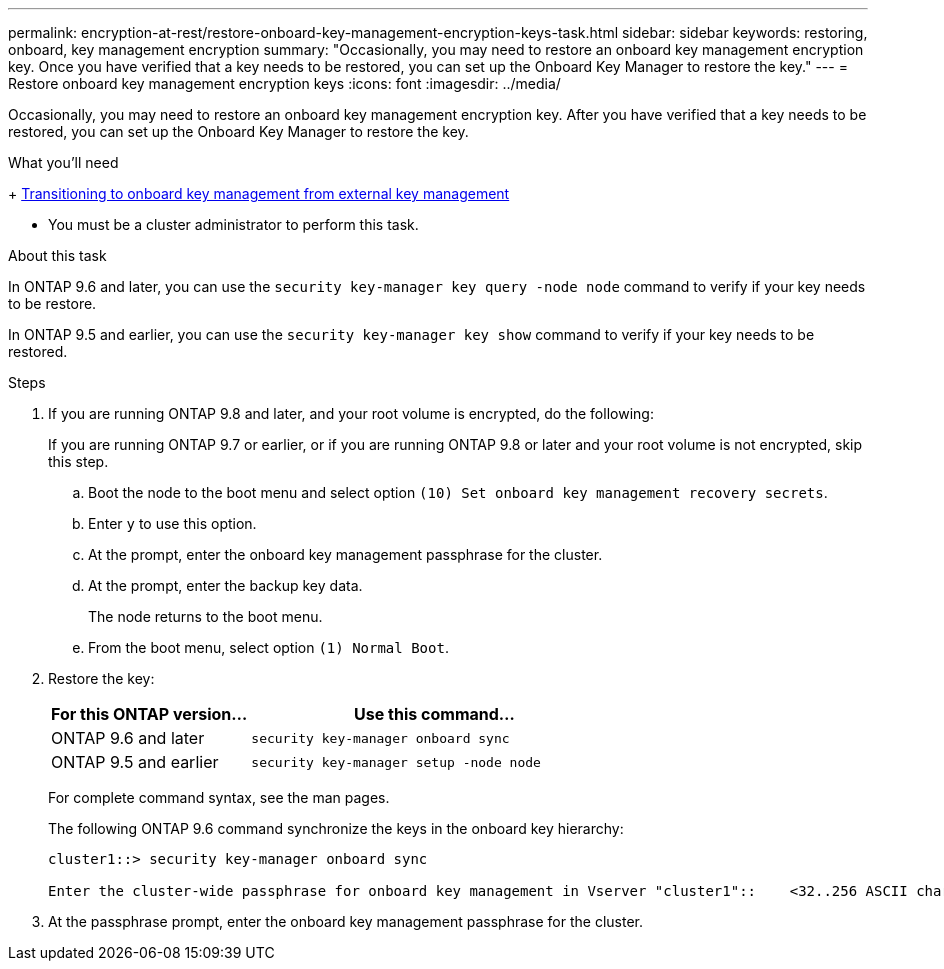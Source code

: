 ---
permalink: encryption-at-rest/restore-onboard-key-management-encryption-keys-task.html
sidebar: sidebar
keywords: restoring, onboard, key management encryption
summary: "Occasionally, you may need to restore an onboard key management encryption key. Once you have verified that a key needs to be restored, you can set up the Onboard Key Manager to restore the key."
---
= Restore onboard key management encryption keys
:icons: font
:imagesdir: ../media/

[.lead]
Occasionally, you may need to restore an onboard key management encryption key. After you have verified that a key needs to be restored, you can set up the Onboard Key Manager to restore the key.

.What you'll need

+
link:delete-key-management-database-task.html[Transitioning to onboard key management from external key management]

* You must be a cluster administrator to perform this task.

.About this task

In ONTAP 9.6 and later, you can use the `security key-manager key query -node node` command to verify if your key needs to be restore.

In ONTAP 9.5 and earlier, you can use the `security key-manager key show` command to verify if your key needs to be restored.

.Steps

. If you are running ONTAP 9.8 and later, and your root volume is encrypted, do the following:
+
If you are running ONTAP 9.7 or earlier, or if you are running ONTAP 9.8 or later and your root volume is not encrypted, skip this step.

.. Boot the node to the boot menu and select option `(10) Set onboard key management recovery secrets`.
.. Enter `y` to use this option.
.. At the prompt, enter the onboard key management passphrase for the cluster.
.. At the prompt, enter the backup key data.
+
The node returns to the boot menu.

.. From the boot menu, select option `(1) Normal Boot`.

. Restore the key:
+
[cols="35,65"]
|===

h| For this ONTAP version... h| Use this command...

a|
ONTAP 9.6 and later
a|
`security key-manager onboard sync`
a|
ONTAP 9.5 and earlier
a|
`security key-manager setup -node node`
|===

+
For complete command syntax, see the man pages.
+
The following ONTAP 9.6 command synchronize the keys in the onboard key hierarchy:
+
----
cluster1::> security key-manager onboard sync

Enter the cluster-wide passphrase for onboard key management in Vserver "cluster1"::    <32..256 ASCII characters long text>
----

. At the passphrase prompt, enter the onboard key management passphrase for the cluster.

// BURT 1374208, 10 NOV 2021
